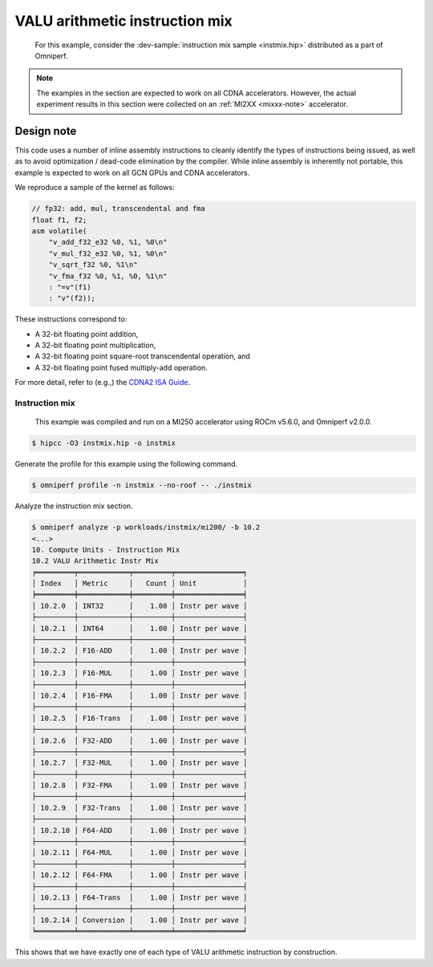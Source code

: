 .. _valu-arith-instruction-mix-ex:

VALU arithmetic instruction mix
===============================

 For this example, consider the
 :dev-sample:`instruction mix sample <instmix.hip>` distributed as a part
 of Omniperf.

.. note::

   The examples in the section are expected to work on all CDNA accelerators.
   However, the actual experiment results in this section were collected on an
   :ref:`MI2XX <mixxx-note>` accelerator.

.. _valu-experiment-design:

Design note
-----------

This code uses a number of inline assembly instructions to cleanly
identify the types of instructions being issued, as well as to avoid
optimization / dead-code elimination by the compiler. While inline
assembly is inherently not portable, this example is expected to work on
all GCN GPUs and CDNA accelerators.

We reproduce a sample of the kernel as follows:

.. code-block:: cpp

   // fp32: add, mul, transcendental and fma
   float f1, f2;
   asm volatile(
       "v_add_f32_e32 %0, %1, %0\n"
       "v_mul_f32_e32 %0, %1, %0\n"
       "v_sqrt_f32 %0, %1\n"
       "v_fma_f32 %0, %1, %0, %1\n"
       : "=v"(f1)
       : "v"(f2));

These instructions correspond to:

* A 32-bit floating point addition,

* A 32-bit floating point multiplication,

* A 32-bit floating point square-root transcendental operation, and

* A 32-bit floating point fused multiply-add operation.

For more detail, refer to (e.g.,) the `CDNA2 ISA
Guide <https://www.amd.com/system/files/TechDocs/instinct-mi200-cdna2-instruction-set-architecture.pdf>`__.

Instruction mix
^^^^^^^^^^^^^^^

 This example was compiled and run on a MI250 accelerator using ROCm
 v5.6.0, and Omniperf v2.0.0.

.. code-block:: shell

   $ hipcc -O3 instmix.hip -o instmix

Generate the profile for this example using the following command.

.. code-block:: shell

   $ omniperf profile -n instmix --no-roof -- ./instmix

Analyze the instruction mix section.

.. code-block:: shell

   $ omniperf analyze -p workloads/instmix/mi200/ -b 10.2
   <...>
   10. Compute Units - Instruction Mix
   10.2 VALU Arithmetic Instr Mix
   ╒═════════╤════════════╤═════════╤════════════════╕
   │ Index   │ Metric     │   Count │ Unit           │
   ╞═════════╪════════════╪═════════╪════════════════╡
   │ 10.2.0  │ INT32      │    1.00 │ Instr per wave │
   ├─────────┼────────────┼─────────┼────────────────┤
   │ 10.2.1  │ INT64      │    1.00 │ Instr per wave │
   ├─────────┼────────────┼─────────┼────────────────┤
   │ 10.2.2  │ F16-ADD    │    1.00 │ Instr per wave │
   ├─────────┼────────────┼─────────┼────────────────┤
   │ 10.2.3  │ F16-MUL    │    1.00 │ Instr per wave │
   ├─────────┼────────────┼─────────┼────────────────┤
   │ 10.2.4  │ F16-FMA    │    1.00 │ Instr per wave │
   ├─────────┼────────────┼─────────┼────────────────┤
   │ 10.2.5  │ F16-Trans  │    1.00 │ Instr per wave │
   ├─────────┼────────────┼─────────┼────────────────┤
   │ 10.2.6  │ F32-ADD    │    1.00 │ Instr per wave │
   ├─────────┼────────────┼─────────┼────────────────┤
   │ 10.2.7  │ F32-MUL    │    1.00 │ Instr per wave │
   ├─────────┼────────────┼─────────┼────────────────┤
   │ 10.2.8  │ F32-FMA    │    1.00 │ Instr per wave │
   ├─────────┼────────────┼─────────┼────────────────┤
   │ 10.2.9  │ F32-Trans  │    1.00 │ Instr per wave │
   ├─────────┼────────────┼─────────┼────────────────┤
   │ 10.2.10 │ F64-ADD    │    1.00 │ Instr per wave │
   ├─────────┼────────────┼─────────┼────────────────┤
   │ 10.2.11 │ F64-MUL    │    1.00 │ Instr per wave │
   ├─────────┼────────────┼─────────┼────────────────┤
   │ 10.2.12 │ F64-FMA    │    1.00 │ Instr per wave │
   ├─────────┼────────────┼─────────┼────────────────┤
   │ 10.2.13 │ F64-Trans  │    1.00 │ Instr per wave │
   ├─────────┼────────────┼─────────┼────────────────┤
   │ 10.2.14 │ Conversion │    1.00 │ Instr per wave │
   ╘═════════╧════════════╧═════════╧════════════════╛

This shows that we have exactly one of each type of VALU arithmetic instruction
by construction.
